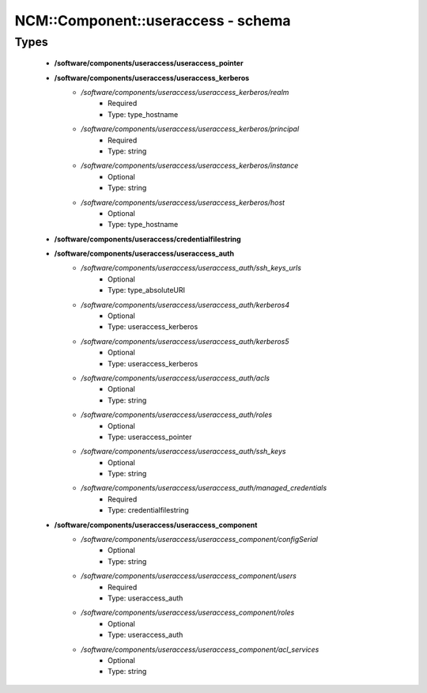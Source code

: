 #####################################
NCM\::Component\::useraccess - schema
#####################################

Types
-----

 - **/software/components/useraccess/useraccess_pointer**
 - **/software/components/useraccess/useraccess_kerberos**
    - */software/components/useraccess/useraccess_kerberos/realm*
        - Required
        - Type: type_hostname
    - */software/components/useraccess/useraccess_kerberos/principal*
        - Required
        - Type: string
    - */software/components/useraccess/useraccess_kerberos/instance*
        - Optional
        - Type: string
    - */software/components/useraccess/useraccess_kerberos/host*
        - Optional
        - Type: type_hostname
 - **/software/components/useraccess/credentialfilestring**
 - **/software/components/useraccess/useraccess_auth**
    - */software/components/useraccess/useraccess_auth/ssh_keys_urls*
        - Optional
        - Type: type_absoluteURI
    - */software/components/useraccess/useraccess_auth/kerberos4*
        - Optional
        - Type: useraccess_kerberos
    - */software/components/useraccess/useraccess_auth/kerberos5*
        - Optional
        - Type: useraccess_kerberos
    - */software/components/useraccess/useraccess_auth/acls*
        - Optional
        - Type: string
    - */software/components/useraccess/useraccess_auth/roles*
        - Optional
        - Type: useraccess_pointer
    - */software/components/useraccess/useraccess_auth/ssh_keys*
        - Optional
        - Type: string
    - */software/components/useraccess/useraccess_auth/managed_credentials*
        - Required
        - Type: credentialfilestring
 - **/software/components/useraccess/useraccess_component**
    - */software/components/useraccess/useraccess_component/configSerial*
        - Optional
        - Type: string
    - */software/components/useraccess/useraccess_component/users*
        - Required
        - Type: useraccess_auth
    - */software/components/useraccess/useraccess_component/roles*
        - Optional
        - Type: useraccess_auth
    - */software/components/useraccess/useraccess_component/acl_services*
        - Optional
        - Type: string
